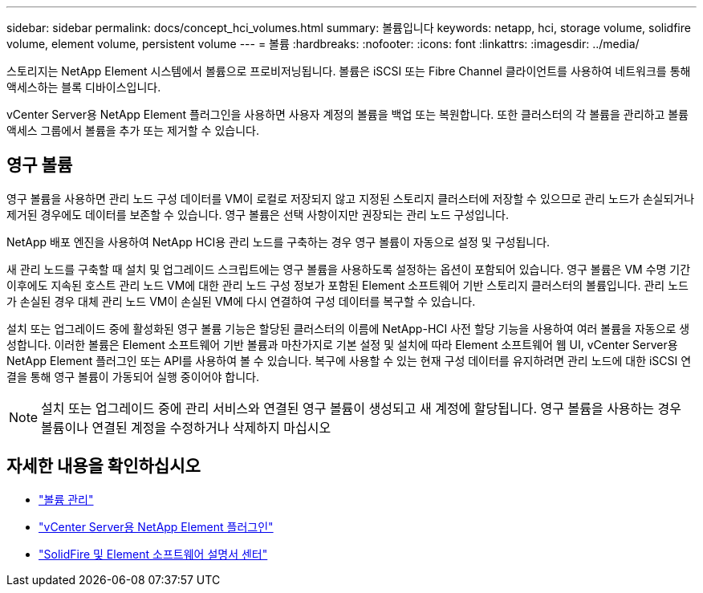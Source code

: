 ---
sidebar: sidebar 
permalink: docs/concept_hci_volumes.html 
summary: 볼륨입니다 
keywords: netapp, hci, storage volume, solidfire volume, element volume, persistent volume 
---
= 볼륨
:hardbreaks:
:nofooter: 
:icons: font
:linkattrs: 
:imagesdir: ../media/


[role="lead"]
스토리지는 NetApp Element 시스템에서 볼륨으로 프로비저닝됩니다. 볼륨은 iSCSI 또는 Fibre Channel 클라이언트를 사용하여 네트워크를 통해 액세스하는 블록 디바이스입니다.

vCenter Server용 NetApp Element 플러그인을 사용하면 사용자 계정의 볼륨을 백업 또는 복원합니다. 또한 클러스터의 각 볼륨을 관리하고 볼륨 액세스 그룹에서 볼륨을 추가 또는 제거할 수 있습니다.



== 영구 볼륨

영구 볼륨을 사용하면 관리 노드 구성 데이터를 VM이 로컬로 저장되지 않고 지정된 스토리지 클러스터에 저장할 수 있으므로 관리 노드가 손실되거나 제거된 경우에도 데이터를 보존할 수 있습니다. 영구 볼륨은 선택 사항이지만 권장되는 관리 노드 구성입니다.

NetApp 배포 엔진을 사용하여 NetApp HCI용 관리 노드를 구축하는 경우 영구 볼륨이 자동으로 설정 및 구성됩니다.

새 관리 노드를 구축할 때 설치 및 업그레이드 스크립트에는 영구 볼륨을 사용하도록 설정하는 옵션이 포함되어 있습니다. 영구 볼륨은 VM 수명 기간 이후에도 지속된 호스트 관리 노드 VM에 대한 관리 노드 구성 정보가 포함된 Element 소프트웨어 기반 스토리지 클러스터의 볼륨입니다. 관리 노드가 손실된 경우 대체 관리 노드 VM이 손실된 VM에 다시 연결하여 구성 데이터를 복구할 수 있습니다.

설치 또는 업그레이드 중에 활성화된 영구 볼륨 기능은 할당된 클러스터의 이름에 NetApp-HCI 사전 할당 기능을 사용하여 여러 볼륨을 자동으로 생성합니다. 이러한 볼륨은 Element 소프트웨어 기반 볼륨과 마찬가지로 기본 설정 및 설치에 따라 Element 소프트웨어 웹 UI, vCenter Server용 NetApp Element 플러그인 또는 API를 사용하여 볼 수 있습니다. 복구에 사용할 수 있는 현재 구성 데이터를 유지하려면 관리 노드에 대한 iSCSI 연결을 통해 영구 볼륨이 가동되어 실행 중이어야 합니다.


NOTE: 설치 또는 업그레이드 중에 관리 서비스와 연결된 영구 볼륨이 생성되고 새 계정에 할당됩니다. 영구 볼륨을 사용하는 경우 볼륨이나 연결된 계정을 수정하거나 삭제하지 마십시오



== 자세한 내용을 확인하십시오

* link:hci_task_manage_vol_management.html["볼륨 관리"]
* https://docs.netapp.com/us-en/vcp/index.html["vCenter Server용 NetApp Element 플러그인"^]
* http://docs.netapp.com/sfe-122/index.jsp["SolidFire 및 Element 소프트웨어 설명서 센터"^]


